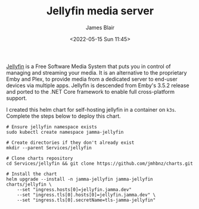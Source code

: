 #+TITLE: Jellyfin media server
#+AUTHOR: James Blair
#+EMAIL: mail@jamesblair.net
#+DATE: <2022-05-15 Sun 11:45>

[[https://github.com/jellyfin/jellyfin][Jellyfin]] is a Free Software Media System that puts you in control of managing and streaming your media. It is an alternative to the proprietary Emby and Plex, to provide media from a dedicated server to end-user devices via multiple apps. Jellyfin is descended from Emby's 3.5.2 release and ported to the .NET Core framework to enable full cross-platform support.

I created this helm chart for self-hosting jellyfin in a container on ~k3s~. Complete the steps below to deploy this chart.

#+NAME: Deploy jellyfin via helm
#+begin_src tmate
# Ensure jellyfin namespace exists
sudo kubectl create namespace jamma-jellyfin

# Create directories if they don't already exist
mkdir --parent Services/jellyfin

# Clone charts repository
cd Services/jellyfin && git clone https://github.com/jmhbnz/charts.git

# Install the chart
helm upgrade --install -n jamma-jellyfin jamma-jellyfin charts/jellyfin \
    --set "ingress.hosts[0]=jellyfin.jamma.dev" 
    --set "ingress.tls[0].hosts[0]=jellyfin.jamma.dev" \
    --set "ingress.tls[0].secretName=tls-jamma-jellyfin"
#+end_src
